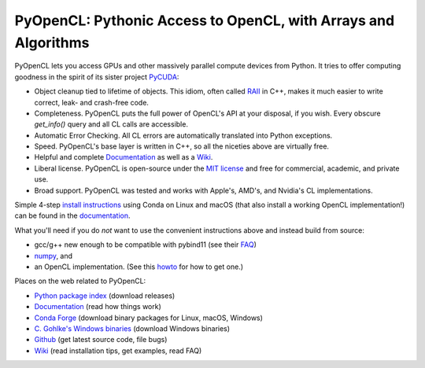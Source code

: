 PyOpenCL: Pythonic Access to OpenCL, with Arrays and Algorithms
---------------------------------------------------------------

.. image:: https://gitlab.tiker.net/inducer/pyopencl/badges/main/pipeline.svg
    :alt: Gitlab Build Status
    :target: https://gitlab.tiker.net/inducer/pyopencl/commits/main
.. image:: https://github.com/inducer/pyopencl/workflows/CI/badge.svg?branch=main&event=push
    :alt: Github Build Status
    :target: https://github.com/inducer/pyopencl/actions?query=branch%3Amain+workflow%3ACI+event%3Apush
.. image:: https://badge.fury.io/py/pyopencl.png
    :alt: Python Package Index Release Page
    :target: https://pypi.org/project/pyopencl/

PyOpenCL lets you access GPUs and other massively parallel compute
devices from Python. It tries to offer computing goodness in the
spirit of its sister project `PyCUDA <https://mathema.tician.de/software/pycuda>`_:

* Object cleanup tied to lifetime of objects. This idiom, often
  called
  `RAII <https://en.wikipedia.org/wiki/Resource_Acquisition_Is_Initialization>`_
  in C++, makes it much easier to write correct, leak- and
  crash-free code.

* Completeness. PyOpenCL puts the full power of OpenCL's API at
  your disposal, if you wish.  Every obscure `get_info()` query and
  all CL calls are accessible.

* Automatic Error Checking. All CL errors are automatically
  translated into Python exceptions.

* Speed. PyOpenCL's base layer is written in C++, so all the niceties
  above are virtually free.

* Helpful and complete `Documentation <https://documen.tician.de/pyopencl>`__
  as well as a `Wiki <https://wiki.tiker.net/PyOpenCL>`_.

* Liberal license. PyOpenCL is open-source under the
  `MIT license <https://en.wikipedia.org/wiki/MIT_License>`_
  and free for commercial, academic, and private use.

* Broad support. PyOpenCL was tested and works with Apple's, AMD's, and Nvidia's
  CL implementations.

Simple 4-step `install instructions <https://documen.tician.de/pyopencl/misc.html#installation>`_
using Conda on Linux and macOS (that also install a working OpenCL implementation!)
can be found in the `documentation <https://documen.tician.de/pyopencl/>`__.

What you'll need if you do *not* want to use the convenient instructions above and
instead build from source:

*   gcc/g++ new enough to be compatible with pybind11
    (see their `FAQ <https://pybind11.readthedocs.io/en/stable/faq.html>`_)
*   `numpy <https://numpy.org>`_, and
*   an OpenCL implementation. (See this `howto <https://wiki.tiker.net/OpenCLHowTo>`_ for how to get one.)

Places on the web related to PyOpenCL:

* `Python package index <https://pypi.python.org/pypi/pyopencl>`_ (download releases)

* `Documentation <https://documen.tician.de/pyopencl>`__ (read how things work)
* `Conda Forge <https://anaconda.org/conda-forge/pyopencl>`_ (download binary packages for Linux, macOS, Windows)
* `C. Gohlke's Windows binaries <https://www.lfd.uci.edu/~gohlke/pythonlibs/#pyopencl>`_ (download Windows binaries)
* `Github <https://github.com/inducer/pyopencl>`_ (get latest source code, file bugs)
* `Wiki <https://wiki.tiker.net/PyOpenCL>`_ (read installation tips, get examples, read FAQ)
